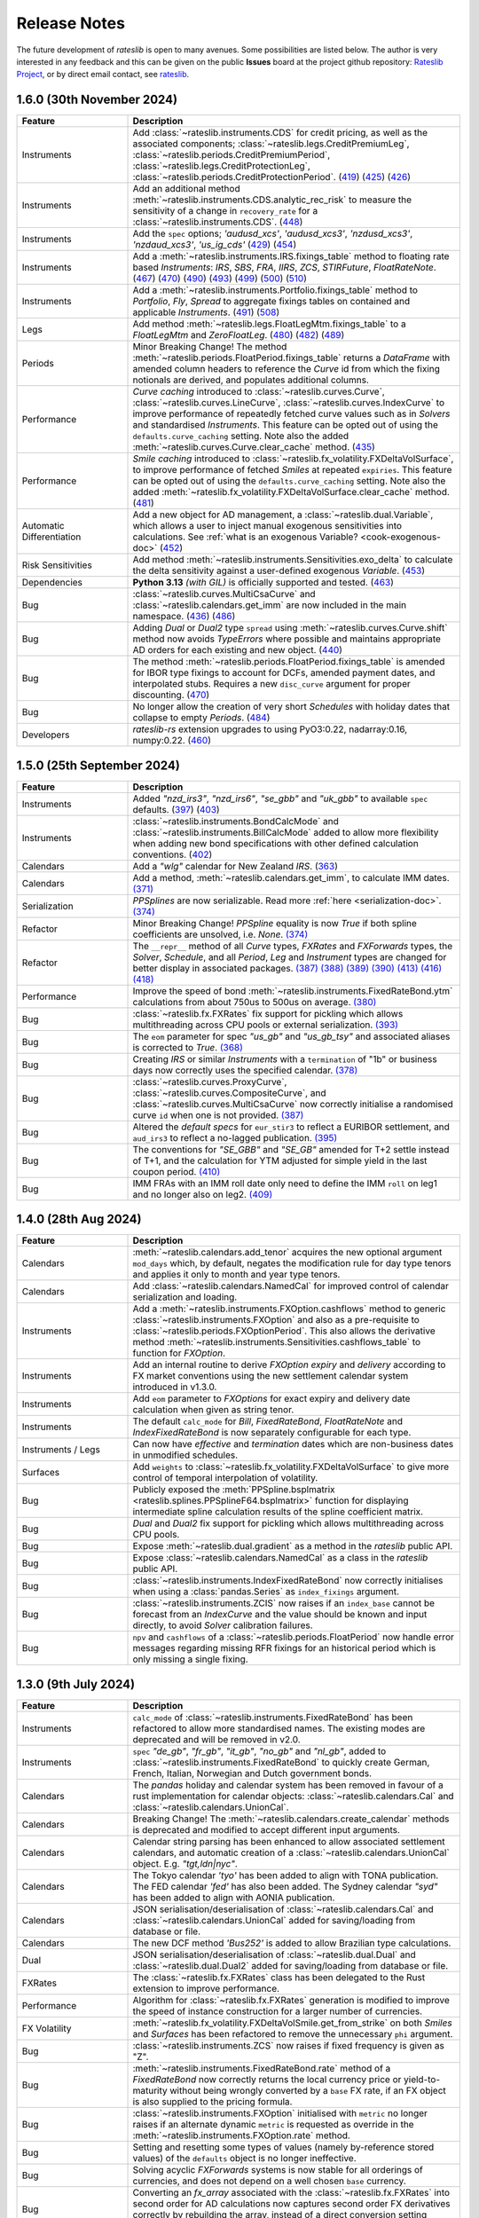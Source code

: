 .. _whatsnew-doc:

.. role:: red

**************
Release Notes
**************

The future development of *rateslib* is open to many avenues.
Some possibilities are listed below. The author is very interested in any feedback
and this can be given on the public **Issues** board at the project github
repository: `Rateslib Project <https://github.com/attack68/rateslib>`_, or by direct
email contact, see `rateslib <https://rateslib.com>`_.

1.6.0 (30th November 2024)
****************************

.. list-table::
   :widths: 25 75
   :header-rows: 1

   * - Feature
     - Description
   * - Instruments
     - Add :class:`~rateslib.instruments.CDS` for credit pricing, as well as the associated components;
       :class:`~rateslib.legs.CreditPremiumLeg`, :class:`~rateslib.periods.CreditPremiumPeriod`,
       :class:`~rateslib.legs.CreditProtectionLeg`, :class:`~rateslib.periods.CreditProtectionPeriod`.
       (`419 <https://github.com/attack68/rateslib/pull/419>`_)
       (`425 <https://github.com/attack68/rateslib/pull/425>`_)
       (`426 <https://github.com/attack68/rateslib/pull/426>`_)
   * - Instruments
     - Add an additional method :meth:`~rateslib.instruments.CDS.analytic_rec_risk` to measure the
       sensitivity of a change in ``recovery_rate`` for a :class:`~rateslib.instruments.CDS`.
       (`448 <https://github.com/attack68/rateslib/pull/448>`_)
   * - Instruments
     - Add the ``spec`` options; *'audusd_xcs'*, *'audusd_xcs3'*, *'nzdusd_xcs3'*, *'nzdaud_xcs3'*,
       *'us_ig_cds'*
       (`429 <https://github.com/attack68/rateslib/pull/429>`_)
       (`454 <https://github.com/attack68/rateslib/pull/454>`_)
   * - Instruments
     - Add a :meth:`~rateslib.instruments.IRS.fixings_table` method to floating rate based
       *Instruments*: *IRS*, *SBS*, *FRA*, *IIRS*, *ZCS*, *STIRFuture*, *FloatRateNote*.
       (`467 <https://github.com/attack68/rateslib/pull/467>`_)
       (`470 <https://github.com/attack68/rateslib/pull/470>`_)
       (`490 <https://github.com/attack68/rateslib/pull/490>`_)
       (`493 <https://github.com/attack68/rateslib/pull/493>`_)
       (`499 <https://github.com/attack68/rateslib/pull/499>`_)
       (`500 <https://github.com/attack68/rateslib/pull/500>`_)
       (`510 <https://github.com/attack68/rateslib/pull/510>`_)
   * - Instruments
     - Add a :meth:`~rateslib.instruments.Portfolio.fixings_table` method to *Portfolio*, *Fly*,
       *Spread* to aggregate fixings tables on contained and applicable *Instruments*.
       (`491 <https://github.com/attack68/rateslib/pull/491>`_)
       (`508 <https://github.com/attack68/rateslib/pull/508>`_)
   * - Legs
     - Add method :meth:`~rateslib.legs.FloatLegMtm.fixings_table` to a *FloatLegMtm* and
       *ZeroFloatLeg*.
       (`480 <https://github.com/attack68/rateslib/pull/480>`_)
       (`482 <https://github.com/attack68/rateslib/pull/482>`_)
       (`489 <https://github.com/attack68/rateslib/pull/489>`_)
   * - Periods
     - :red:`Minor Breaking Change!` The method :meth:`~rateslib.periods.FloatPeriod.fixings_table`
       returns a *DataFrame* with amended column headers to reference the *Curve* id from which
       the fixing notionals are derived, and populates additional columns.
   * - Performance
     - *Curve caching* introduced to :class:`~rateslib.curves.Curve`, :class:`~rateslib.curves.LineCurve`,
       :class:`~rateslib.curves.IndexCurve` to improve performance of repeatedly fetched curve values such as
       in *Solvers* and standardised *Instruments*. This feature can be opted out of using the
       ``defaults.curve_caching`` setting. Note also the added :meth:`~rateslib.curves.Curve.clear_cache` method.
       (`435 <https://github.com/attack68/rateslib/pull/435>`_)
   * - Performance
     - *Smile caching* introduced to :class:`~rateslib.fx_volatility.FXDeltaVolSurface`,
       to improve performance of fetched *Smiles* at repeated ``expiries``.
       This feature can be opted out of using the
       ``defaults.curve_caching`` setting.
       Note also the added :meth:`~rateslib.fx_volatility.FXDeltaVolSurface.clear_cache` method.
       (`481 <https://github.com/attack68/rateslib/pull/481>`_)
   * - Automatic Differentiation
     - Add a new object for AD management, a :class:`~rateslib.dual.Variable`, which allows a
       user to inject manual exogenous sensitivities into calculations. See
       :ref:`what is an exogenous Variable? <cook-exogenous-doc>`
       (`452 <https://github.com/attack68/rateslib/pull/452>`_)
   * - Risk Sensitivities
     - Add method :meth:`~rateslib.instruments.Sensitivities.exo_delta` to calculate the delta
       sensitivity against a user-defined exogenous *Variable*.
       (`453 <https://github.com/attack68/rateslib/pull/453>`_)
   * - Dependencies
     - **Python 3.13** *(with GIL)* is officially supported and tested.
       (`463 <https://github.com/attack68/rateslib/pull/463>`_)
   * - Bug
     - :class:`~rateslib.curves.MultiCsaCurve` and :class:`~rateslib.calendars.get_imm` are now
       included in the main namespace.
       (`436 <https://github.com/attack68/rateslib/pull/436>`_)
       (`486 <https://github.com/attack68/rateslib/pull/486>`_)
   * - Bug
     - Adding *Dual* or *Dual2* type ``spread`` using :meth:`~rateslib.curves.Curve.shift` method
       now avoids *TypeErrors* where possible and maintains appropriate AD orders for each
       existing and new object.
       (`440 <https://github.com/attack68/rateslib/pull/440>`_)
   * - Bug
     - The method :meth:`~rateslib.periods.FloatPeriod.fixings_table` is amended for IBOR type
       fixings to account for DCFs, amended payment dates, and interpolated stubs. Requires
       a new ``disc_curve`` argument for proper discounting.
       (`470 <https://github.com/attack68/rateslib/pull/470>`_)
   * - Bug
     - No longer allow the creation of very short *Schedules* with holiday dates that
       collapse to empty *Periods*.
       (`484 <https://github.com/attack68/rateslib/pull/484>`_)
   * - Developers
     - *rateslib-rs* extension upgrades to using PyO3:0.22, nadarray:0.16, numpy:0.22.
       (`460 <https://github.com/attack68/rateslib/pull/460>`_)

1.5.0 (25th September 2024)
****************************

.. list-table::
   :widths: 25 75
   :header-rows: 1

   * - Feature
     - Description
   * - Instruments
     - Added *"nzd_irs3"*, *"nzd_irs6"*, *"se_gbb"* and *"uk_gbb"* to available ``spec`` defaults.
       (`397 <https://github.com/attack68/rateslib/pull/397>`_)
       (`403 <https://github.com/attack68/rateslib/pull/403>`_)
   * - Instruments
     - :class:`~rateslib.instruments.BondCalcMode` and :class:`~rateslib.instruments.BillCalcMode`
       added to allow more flexibility when adding new bond specifications with other
       defined calculation conventions.
       (`402 <https://github.com/attack68/rateslib/pull/402>`_)
   * - Calendars
     - Add a *"wlg"* calendar for New Zealand *IRS*.
       (`363 <https://github.com/attack68/rateslib/pull/363>`_)
   * - Calendars
     - Add a method, :meth:`~rateslib.calendars.get_imm`, to calculate IMM dates.
       `(371) <https://github.com/attack68/rateslib/pull/371>`_
   * - Serialization
     - *PPSplines* are now serializable. Read more :ref:`here <serialization-doc>`.
       `(374) <https://github.com/attack68/rateslib/pull/374>`_
   * - Refactor
     - :red:`Minor Breaking Change!` *PPSpline* equality is now *True* if both spline
       coefficients are unsolved, i.e. *None*.
       `(374) <https://github.com/attack68/rateslib/pull/374>`_
   * - Refactor
     - The ``__repr__`` method of all *Curve* types, *FXRates* and *FXForwards* types, the *Solver*, *Schedule*,
       and all *Period*, *Leg* and *Instrument* types are changed for better display in associated
       packages.
       `(387) <https://github.com/attack68/rateslib/pull/387>`_
       `(388) <https://github.com/attack68/rateslib/pull/388>`_
       `(389) <https://github.com/attack68/rateslib/pull/389>`_
       `(390) <https://github.com/attack68/rateslib/pull/390>`_
       `(413) <https://github.com/attack68/rateslib/pull/413>`_
       `(416) <https://github.com/attack68/rateslib/pull/416>`_
       `(418) <https://github.com/attack68/rateslib/pull/418>`_
   * - Performance
     - Improve the speed of bond :meth:`~rateslib.instruments.FixedRateBond.ytm` calculations from about 750us to
       500us on average.
       `(380) <https://github.com/attack68/rateslib/pull/380>`_
   * - Bug
     - :class:`~rateslib.fx.FXRates` fix support for pickling which allows multithreading across CPU pools or
       external serialization.
       `(393) <https://github.com/attack68/rateslib/pull/393>`_
   * - Bug
     - The ``eom`` parameter for spec *"us_gb"* and *"us_gb_tsy"* and associated aliases is corrected to *True*.
       `(368) <https://github.com/attack68/rateslib/pull/368>`_
   * - Bug
     - Creating *IRS* or similar *Instruments* with a ``termination`` of "1b" or business days
       now correctly uses the specified calendar.
       `(378) <https://github.com/attack68/rateslib/pull/378>`_
   * - Bug
     - :class:`~rateslib.curves.ProxyCurve`, :class:`~rateslib.curves.CompositeCurve`, and
       :class:`~rateslib.curves.MultiCsaCurve` now correctly initialise a randomised curve ``id``
       when one is not provided.
       `(387) <https://github.com/attack68/rateslib/pull/387>`_
   * - Bug
     - Altered the *default specs* for ``eur_stir3`` to reflect a EURIBOR settlement, and
       ``aud_irs3`` to reflect a no-lagged publication.
       `(395) <https://github.com/attack68/rateslib/pull/395>`_
   * - Bug
     - The conventions for *"SE_GBB"* and *"SE_GB"* amended for
       T+2 settle instead of T+1, and the calculation for YTM adjusted for simple yield in the
       last coupon period.
       `(410) <https://github.com/attack68/rateslib/pull/410>`_
   * - Bug
     - IMM FRAs with an IMM roll date only need to define the IMM ``roll`` on leg1 and no longer
       also on leg2.
       `(409) <https://github.com/attack68/rateslib/pull/409>`_


1.4.0 (28th Aug 2024)
***********************

.. list-table::
   :widths: 25 75
   :header-rows: 1

   * - Feature
     - Description
   * - Calendars
     - :meth:`~rateslib.calendars.add_tenor` acquires the new optional argument ``mod_days`` which, by
       default, negates the modification rule for day type tenors and applies it only to month and year type tenors.
   * - Calendars
     - Add :class:`~rateslib.calendars.NamedCal` for improved control of calendar serialization and loading.
   * - Instruments
     - Add a :meth:`~rateslib.instruments.FXOption.cashflows` method to generic :class:`~rateslib.instruments.FXOption`
       and also as a pre-requisite to :class:`~rateslib.periods.FXOptionPeriod`. This also allows the derivative
       method :meth:`~rateslib.instruments.Sensitivities.cashflows_table` to function for *FXOption*.
   * - Instruments
     - Add an internal routine to derive *FXOption* `expiry` and `delivery` according to FX market conventions using
       the new settlement calendar system introduced in v1.3.0.
   * - Instruments
     - Add ``eom`` parameter to *FXOptions* for exact expiry and delivery date calculation when given as string tenor.
   * - Instruments
     - The default ``calc_mode`` for *Bill*, *FixedRateBond*, *FloatRateNote* and *IndexFixedRateBond* is now
       separately configurable for each type.
   * - Instruments / Legs
     - Can now have *effective* and *termination* dates which are non-business dates
       in unmodified schedules.
   * - Surfaces
     - Add ``weights`` to :class:`~rateslib.fx_volatility.FXDeltaVolSurface` to give more control of temporal
       interpolation of volatility.
   * - Bug
     - Publicly exposed the :meth:`PPSpline.bsplmatrix <rateslib.splines.PPSplineF64.bsplmatrix>` function
       for displaying intermediate spline calculation results of the spline coefficient matrix.
   * - Bug
     - *Dual* and *Dual2* fix support for pickling which allows multithreading across CPU pools.
   * - Bug
     - Expose :meth:`~rateslib.dual.gradient` as a method in the *rateslib* public API.
   * - Bug
     - Expose :class:`~rateslib.calendars.NamedCal` as a class in the *rateslib* public API.
   * - Bug
     - :class:`~rateslib.instruments.IndexFixedRateBond` now correctly initialises when using a
       :class:`pandas.Series` as ``index_fixings`` argument.
   * - Bug
     - :class:`~rateslib.instruments.ZCIS` now raises if an ``index_base`` cannot be forecast from an *IndexCurve*
       and the value should be known and input directly, to avoid *Solver* calibration failures.
   * - Bug
     - ``npv`` and ``cashflows`` of a :class:`~rateslib.periods.FloatPeriod` now handle
       error messages regarding missing RFR fixings for an historical period which is only
       missing a single fixing.

1.3.0 (9th July 2024)
***********************

.. list-table::
   :widths: 25 75
   :header-rows: 1

   * - Feature
     - Description
   * - Instruments
     - ``calc_mode`` of :class:`~rateslib.instruments.FixedRateBond` has been refactored to allow more standardised
       names. The existing modes are deprecated and will be removed in v2.0.
   * - Instruments
     - ``spec`` *"de_gb"*, *"fr_gb"*, *"it_gb"*, *"no_gb"* and *"nl_gb"*,
       added to :class:`~rateslib.instruments.FixedRateBond` to quickly create German, French,
       Italian, Norwegian and Dutch government bonds.
   * - Calendars
     - The `pandas` holiday and calendar system has been removed in favour of a rust implementation for
       calendar objects: :class:`~rateslib.calendars.Cal` and :class:`~rateslib.calendars.UnionCal`.
   * - Calendars
     - :red:`Breaking Change!` The :meth:`~rateslib.calendars.create_calendar` methods is deprecated and
       modified to accept different input arguments.
   * - Calendars
     - Calendar string parsing has been enhanced to allow associated settlement calendars, and
       automatic creation of a :class:`~rateslib.calendars.UnionCal` object. E.g. *"tgt,ldn|nyc"*.
   * - Calendars
     - The Tokyo calendar *'tyo'* has been added to align with TONA publication. The FED calendar *'fed'* has also been
       added. The Sydney calendar *"syd"* has been added to align with AONIA publication.
   * - Calendars
     - JSON serialisation/deserialisation of :class:`~rateslib.calendars.Cal`
       and :class:`~rateslib.calendars.UnionCal` added for saving/loading from database or file.
   * - Calendars
     - The new DCF method *'Bus252'* is added to allow Brazilian type calculations.
   * - Dual
     - JSON serialisation/deserialisation of :class:`~rateslib.dual.Dual`
       and :class:`~rateslib.dual.Dual2` added for saving/loading from database or file.
   * - FXRates
     - The :class:`~rateslib.fx.FXRates` class has been delegated to the Rust extension to improve performance.
   * - Performance
     - Algorithm for :class:`~rateslib.fx.FXRates` generation is modified to improve the speed of instance
       construction for a larger number of currencies.
   * - FX Volatility
     - :meth:`~rateslib.fx_volatility.FXDeltaVolSmile.get_from_strike` on both *Smiles* and *Surfaces* has
       been refactored to remove the unnecessary ``phi`` argument.
   * - Bug
     - :class:`~rateslib.instruments.ZCS` now raises if fixed frequency is given as "Z".
   * - Bug
     - :meth:`~rateslib.instruments.FixedRateBond.rate` method of a *FixedRateBond* now correctly
       returns the local currency price or yield-to-maturity without being wrongly converted by a
       ``base`` FX rate, if an FX object is also supplied to the pricing formula.
   * - Bug
     - :class:`~rateslib.instruments.FXOption` initialised with ``metric`` no longer
       raises if an alternate dynamic ``metric`` is requested as override in the
       :meth:`~rateslib.instruments.FXOption.rate` method.
   * - Bug
     - Setting and resetting some types of values (namely by-reference stored values) of the ``defaults`` object
       is no longer ineffective.
   * - Bug
     - Solving acyclic *FXForwards* systems is now stable for all orderings of currencies, and does not depend
       on a well chosen ``base`` currency.
   * - Bug
     - Converting an `fx_array` associated with the :class:`~rateslib.fx.FXRates` into second order for AD
       calculations now captures second order FX derivatives correctly by rebuilding the array, instead of a
       direct conversion setting second order derivatives to zero.
   * - Bug
     - Entering the *"single_vol"* ``metric`` into the :meth:`~rateslib.instruments.FXBrokerFly.rate` method
       of a :class:`~rateslib.instruments.FXBrokerFly` no longer raises.
   * - Errors
     - Improved messages when missing `fx` objects for pricing :class:`~rateslib.instruments.FXExchange`.


1.2.2 (31st May 2024)
**********************

This version uses **Rust** bindings. See :ref:`getting started <pricing-doc>`
for notes about installation changes.

New *FX Volatility Products* are set to **beta** status, probably until version 2.0.

.. list-table::
   :widths: 25 75
   :header-rows: 1

   * - Feature
     - Description
   * - Performance
     - The modules ``rateslib.dual`` and ``rateslib.splines`` have been ported to **Rust**
       instead of Python to improve calculation times.
   * - Splines
     - New methods :meth:`~rateslib.splines.PPSplineF64.ppev_single_dual`,
       :meth:`~rateslib.splines.PPSplineF64.ppev_single_dual2`,
       :meth:`~rateslib.splines.PPSplineF64.ppdnev_single_dual`,
       and :meth:`~rateslib.splines.PPSplineF64.ppdnev_single_dual2` have been added to
       ensure correct handling of AD with regards to both x-axis and y-axis variables. See
       :ref:`section on using AD with splines <splines-ad-doc>`
   * - Splines
     - Added :meth:`~rateslib.splines.evaluate` for automatically handling which *ppdnev* method
       to use based on the AD sensitivities of the given `x` value.
   * - Instruments
     - :red:`Breaking Changes!` Amend :class:`~rateslib.instruments.FXExchange` to **remove** the
       arguments ``currency`` and ``leg2_currency``
       in favour of using ``pair`` which is consistent with the new *FX Volatility* naming convention.
       Also **reverse** the ``notional`` so that a +1mm EURUSD transaction is considered as a purchase of
       EUR and a sale of USD.
   * - Instruments
     - :class:`~rateslib.instruments.FXSwap` allows the dominant ``pair`` argument, consistent with other *FX*
       instruments to define the currencies. ``currency`` and ``leg2_currency`` are still currently permissible if
       ``pair`` is omitted.
   * - Instruments
     - Basic *FX Volatility Instruments* have been added in **beta** status, including
       :class:`~rateslib.instruments.FXCall`, :class:`~rateslib.instruments.FXPut`,
       :class:`~rateslib.instruments.FXRiskReversal`, :class:`~rateslib.instruments.FXStraddle`,
       :class:`~rateslib.instruments.FXStrangle`, :class:`~rateslib.instruments.FXBrokerFly`
       and :class:`~rateslib.instruments.FXOptionStrat`.
       See :ref:`user guide section <fx-volatility-doc>` for more information.
   * - FX Volatility
     - New pricing components :class:`~rateslib.fx_volatility.FXDeltaVolSmile` and
       :class:`~rateslib.fx_volatility.FXDeltaVolSurface`
       have been added
       to allow pricing of single expiry *FX Options* with a *Smile* interpolated over a *Delta*
       axis. See :ref:`FX volatility construction <c-fx-smile-doc>`.
   * - AD
     - Added :meth:`~rateslib.dual.dual_norm_pdf` for AD safe standard normal probability density.
   * - AD
     - Added :meth:`~rateslib.solver.newton_1dim` and :meth:`~rateslib.solver.newton_ndim`
       for AD safe Newton root solving in one or multiple dimensions.
   * - Solver
     - Added :meth:`~rateslib.solver.quadratic_eqn` to return the solution of a quadratic equation
       in an AD safe and consistent return format to other solvers for convenience.
   * - Bug
     - "ActActICMA" convention now handles ``frequency`` of "Z", asserting that of "A",
       albeit with a *UserWarning*.
   * - Bug
     - ``npv`` and ``cashflows`` of a :class:`~rateslib.periods.FloatPeriod` did not
       handle error messages regarding missing RFR fixings for a historical period.
       Calculations wll now raise if missing ``fixings``.
   * - Bug
     - `FXSwap` now no longer raises `TypeError` for dual number type mixing when `npv` or `rate`
       are called after changing the AD order of curves and fx objects.


1.1.0 (20th Mar 2024)
**********************

.. list-table::
   :widths: 25 75
   :header-rows: 1

   * - Feature
     - Description
   * - Automatic Differentiation
     - :red:`Breaking Change!` Dual number `gradient` method is no longer calculable on the object.
       Instead of `dual.gradient(vars)` use the following call `gradient(dual, vars)`, using the
       provided function :meth:`rateslib.dual.gradient`.
   * - Instruments
     - Added argument ``metric`` to :class:`~rateslib.instruments.Value` so that specific *Curve* values derived
       as calculated figures (e.g. continuously compounded zero rate, or index value) can be calibrated by *Solvers*.
   * - Bug
     - :meth:`~rateslib.solver.Solver.delta` and :meth:`~rateslib.solver.Solver.gamma` now work directly with
       given ``npv`` when ``fx`` is not provided.
   * - Bug
     - :meth:`~rateslib.periods.FloatPeriod.npv` now returns 0.0 for historical payment dates correctly when
       given the ``local`` argument.
   * - Bug
     - :meth:`~rateslib.periods.IndexCashflow.cashflows` no longer prints dual numbers to tables.
   * - Performance
     - Curve iterations in the :class:`~rateslib.solver.Solver` were amended in the way they handle
       :class:`~rateslib.dual.Dual` variables in order to reduce upcasting and increase the speed of basic operations.
   * - Performance
     - :class:`~rateslib.splines.bsplev_single` introduced a short circuit based on the positivity and support
       property to greatly improve time needed to solve curves with splines.
   * - Performance
     - :class:`~rateslib.curves.Curve` with splines are remapped to use float posix timestamps rather than datetimes
       for building splines. Operations with floats are much faster than their equivalents using timedeltas.


1.0.0 (1st Feb 2024)
**********************

.. list-table::
   :widths: 25 75
   :header-rows: 1

   * - Feature
     - Description
   * - Bug
     - :meth:`~rateslib.instruments.FRA.cashflows` now correctly identifies the DF at cash
       settled payment date.
   * - Bug
     - :meth:`~rateslib.legs.FloatLeg.fixings_table` now generates exact results (not in approximate mode) when RFR
       fixings are included in any period.


0.7.0 (29th Nov 2023)
**********************

.. list-table::
   :widths: 25 75
   :header-rows: 1

   * - Feature
     - Description
   * - Legs
     - Refactor how the ``defaults.fixings`` object works. **Breaking change**. Explained in
       :ref:`Working with Fixings <cook-fixings-doc>`.
   * - Legs
     - Allow ``fixings`` as a 2-tuple to manually define the first *FloatPeriod* (say as IBOR stub)
       and determine the rest from a *Series*. Also allow ``fx_fixings`` as a 2-tuple for similar
       reason for MTM *XCS*.
   * - Instruments
     - :class:`~rateslib.instruments.Fly` and :class:`~rateslib.instruments.Spread` now express
       *rate* in basis point terms and not percent.
   * - Instruments
     - Added ``calc_mode`` to :class:`~rateslib.instruments.BondFuture` to calculate CME US treasury
       conversion factors correctly.
   * - Instruments
     - :class:`~rateslib.instruments.BondFuture.ctd_index` can now optionally return the ordered set of CTD indexes
       instead of just the CTD.
   * - Instruments
     - Added :meth:`~rateslib.instruments.BondFuture.cms` to perform multi-security CTD analysis on
       :class:`~rateslib.instruments.BondFuture`.
   * - Solver
     - Add an attribute ``result`` that contains retrievable iteration success or failure
       information.
   * - Bug
     - Update :meth:`~rateslib.instruments.STIRFuture.analytic_delta` for
       :class:`~rateslib.instruments.STIRFuture` to match *delta*.
   * - Bug
     - Add the ``spec`` argument functionality missing for
       :class:`~rateslib.instruments.IndexFixedRateBond`.
   * - Bug
     - :class:`~rateslib.curves.CompositeCurve` now returns zero for DF item lookups prior to the initial node date.
   * - Bug
     - :class:`~rateslib.instruments.BondFuture.net_basis` now deducts accrued from the result when the prices are
       provided ``dirty``.

0.6.0 (19th Oct 2023)
**********************

.. list-table::
   :widths: 25 75
   :header-rows: 1

   * - Feature
     - Description
   * - Instruments
     - Add a :class:`~rateslib.instruments.STIRFuture` class
   * - Instruments
     - Merge all :class:`~rateslib.instruments.XCS` classes into one, adding new arguments,
       ``fixed``, ``leg2_fixed`` and ``leg2_mtm`` to differentiate between types.
   * - Curves
     - Separate :class:`~rateslib.curves.MultiCsaCurve`
       from :class:`~rateslib.curves.CompositeCurve` for increased transparency on its action.
   * - Curves
     - Add the ability to supply curves in a dict for forecasting *FloatPeriods* to be
       able handle interpolated stub periods under an *"ibor"* ``fixing_method``.
   * - Solver
     - Added the methods :meth:`~rateslib.solver.Solver.jacobian` and
       :meth:`~rateslib.solver.Solver.market_movements` for coordinating multiple *Solvers*.
   * - Bug
     - Instrument ``spec`` with ``method_param`` set to 2 day lag for certain IBOR instruments.
   * - Bug
     - The :meth:`~rateslib.instruments.Portfolio.npv` method on a *Portfolio* no longer allows
       mixed currency outputs to be aggregated into a single float value.
   * - Bug
     - Now emit a warning if a discount factor or rate is requested on a curve with a spline
       outside of the rightmost boundary of the spline interval.


0.5.1 (11 Sep 2023)
**********************

.. list-table::
   :widths: 25 75
   :header-rows: 1

   * - Feature
     - Description
   * - Instruments
     - Rename :class:`~rateslib.instruments.FloatRateBond`
       to :class:`~rateslib.instruments.FloatRateNote` and removed the
       alias :class:`~rateslib.instruments.Swap`.
   * - Instruments
     - Add a ``spec`` keyword argument to allow instruments to be pre-defined and follow
       market conventions without the user needing to input these directly, but preserving an
       ability to overwrite specific values.
   * - Instruments
     - Add ``calc_mode`` to *Bonds* to provide mechanisms to perform YTM calculations under
       different conventions and geographies.
   * - Periods
     - :class:`~rateslib.periods.FloatPeriod` now allows **averaging** methods for
       determining the rate.
   * - Curves
     - The :meth:`shift()<rateslib.curves.Curve.shift>` operation for *Curves* now defaults to using
       a *CompositeCurve* approach to preserve a constant spread to the underlying *Curve* via
       a dynamic association. Shifted curves can also optionally add ``id`` and ``collateral``
       tags.
   * - Schedule
     - A :class:`~rateslib.scheduling.Schedule` now has the arguments ``eval_date`` and
       ``eval_mode`` allow a tenor-tenor effective-termination input.
   * - Defaults
     - Change the default :class:`~rateslib.solver.Solver` algorithm to *"levenberg_marquardt"*
       because it is more robust for new users, even if slower in general.
   * - Bug
     - :class:`~rateslib.instruments.FXExchange` can now be imported from *rateslib* and has been added
       to ``__init__``.
   * - Bug
     - :meth:`~rateslib.instruments.Sensitivities.cashflows_table` no longer returns empty when
       no collateral information is available.
   * - Bug
     - :meth:`~rateslib.periods.FloatPeriod.fixings_table` now properly represents published
       fixing values as having zero nominal exposure.
   * - Bug
     - ``solver.fx`` attribute is now properly passed through to the ``rate`` calculation
       of multi-currency instruments when ``fx`` is *None*.


0.4.0 (12 Aug 2023)
********************

.. list-table::
   :widths: 25 75
   :header-rows: 1

   * - Feature
     - Description
   * - Instruments
     - Added ``split_notional`` to :class:`~rateslib.instruments.FXSwap` to more accurately
       reflect the interbank traded product.
   * - Instruments
     - Added :class:`~rateslib.instruments.FXExchange`, to provide booking FX spot or FX forward
       trades.
   * - Legs
     - Removed all ``LegExchange`` types, and replaced by adding ``initial_exchange`` and
       ``final_exchange`` as arguments to basic ``Legs``.
   * - Instruments
     - The ``payment_lag_exchange`` parameter for ``FXSwap`` was removed in favour of using
       ``payment_lag``.
   * - Defaults
     - Added historic fixing data until end July for ESTR, SOFR,
       SWESTR, SONIA and NOWA, for testing and validation.
   * - Instruments
     - Collateral tags were added to *Curves* to permit the new method ``cashflows_table`` which
       tabulates future cashflows according to currency and collateral type.
   * - Performance
     - Calendars are now cached which improves general performance by about 10%.
   * - Bug
     - When performing operations on *CompositeCurves* the resultant curve now correctly inherits
       the ``multi_csa`` parameters.
   * - Bug
     - ``FloatPeriod`` fixing exposure tables were marginally overestimated by ignoring
       discounting effects. This is corrected.
   * - Bug
     - NumPy.float128 datatype is not available on Windows and caused loading errors.
   * - Bug
     - The holiday calendars: 'ldn', 'tgt', 'nyc', 'stk', 'osl', and 'zur', have been reviewed
       and validated historic fixings against the historic fixing data. These are also now
       fully documented.
   * - Bug
     - *CompositeCurve* can now be constructed from *ProxyCurve* and *Curve* combinations.


0.3.1 (29 Jul 2023)
*********************

.. list-table::
   :widths: 25 75
   :header-rows: 1

   * - Feature
     - Description
   * - Legs
     - Added :class:`~rateslib.legs.IndexFixedLeg`,
       :class:`~rateslib.legs.ZeroIndexLeg`,
       and :class:`~rateslib.legs.IndexFixedLegExchange`.
   * - Instruments
     - Added :class:`~rateslib.instruments.IndexFixedRateBond`,
       :class:`~rateslib.instruments.IIRS`, :class:`~rateslib.instruments.ZCIS`.
   * - Curves
     - Added :class:`~rateslib.curves.CompositeCurve`.

0.2.0 (15 May 2023)
**********************

.. list-table::
   :widths: 25 75
   :header-rows: 1

   * - Feature
     - Description
   * - Instruments
     - Added :class:`~rateslib.instruments.BondFuture`.
   * - Curves
     - Added :class:`~rateslib.curves.IndexCurve`.

0.1.0 (24 Apr 2023)
**********************

.. list-table::
   :widths: 25 75
   :header-rows: 1

   * - Feature
     - Description
   * - Automatic Differentiation
     - A toolset for making risk sensitivity and gradient based calculations.
   * - Calendars
     - A toolset for handling dates and holiday calendars for schedules.
   * - Schedule
     - A toolset for generating financial schedules of financial instruments.
   * - Splines
     - A toolset for allowing spline interpolation.
   * - Curves
     - Initial classes for DF bases and value based interest rate curves.
   * - Periods
     - Initial classes for handling fixed periods, float periods and cashflows.
   * - Legs
     - Initial classes for aggregating periods.
   * - Instruments
     - Adding standard financial instruments such as securities: bonds and bills,
       and derivatives such as: IRS, SBS, FRA, XCS, FXSwap
   * - Solver
     - A set of algorithms for iteratively determining interest rate curves.
   * - FX
     - Initial classes for handling FX rates an Fx forwards.
